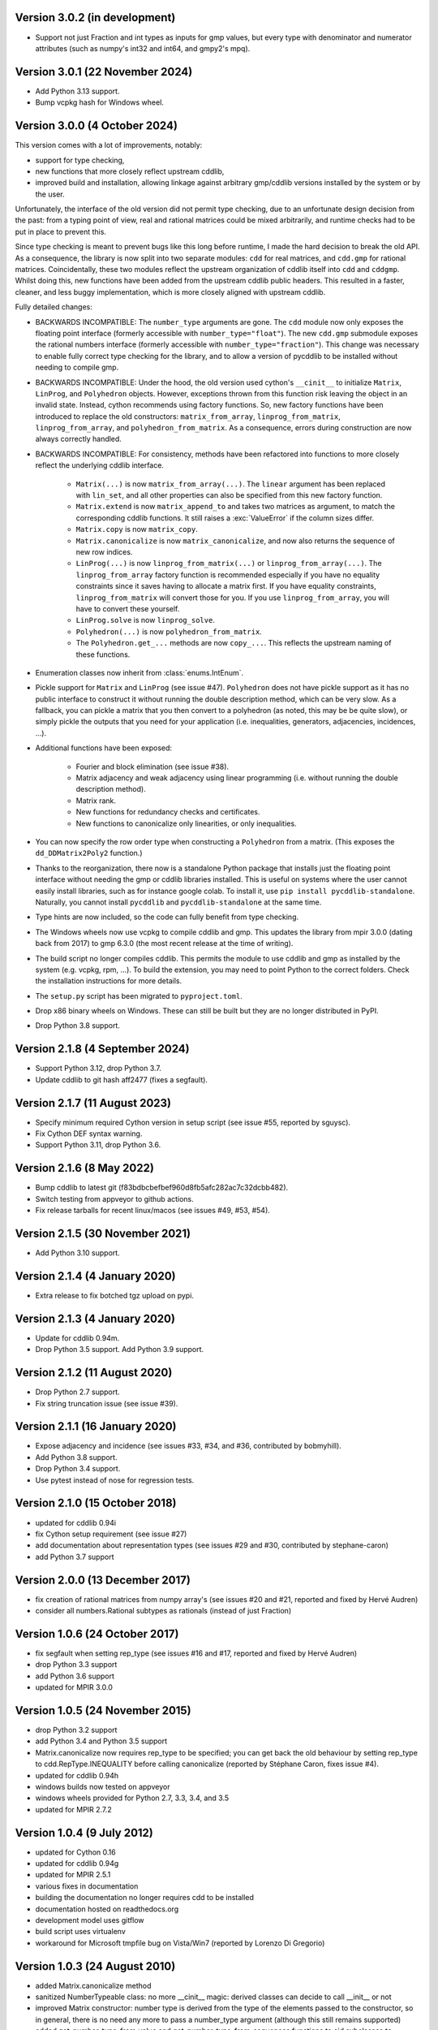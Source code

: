 Version 3.0.2 (in development)
------------------------------

* Support not just Fraction and int types as inputs for gmp values,
  but every type with denominator and numerator attributes (such as numpy's
  int32 and int64, and gmpy2's mpq).

Version 3.0.1 (22 November 2024)
--------------------------------

* Add Python 3.13 support.

* Bump vcpkg hash for Windows wheel.

Version 3.0.0 (4 October 2024)
------------------------------

This version comes with a lot of improvements, notably:

* support for type checking,

* new functions that more closely reflect upstream cddlib,

* improved build and installation, allowing linkage against arbitrary gmp/cddlib
  versions installed by the system or by the user.

Unfortunately, the interface of the old version did not permit type checking,
due to an unfortunate design decision from the past:
from a typing point of view,
real and rational matrices could be mixed arbitrarily,
and runtime checks had to be put in place to prevent this.

Since type checking is meant to prevent bugs like this long before runtime,
I made the hard decision to break the old API.
As a consequence, the library is now split into two
separate modules: ``cdd`` for real matrices, and ``cdd.gmp`` for rational matrices.
Coincidentally, these two modules reflect the upstream organization of cddlib itself
into ``cdd`` and ``cddgmp``.
Whilst doing this,
new functions have been added
from the upstream cddlib public headers.
This resulted in a faster, cleaner, and less buggy implementation,
which is more closely aligned with upstream cddlib.

Fully detailed changes:

* BACKWARDS INCOMPATIBLE:
  The ``number_type`` arguments are gone.
  The ``cdd`` module now only exposes the floating point interface
  (formerly accessible with ``number_type="float"``).
  The new ``cdd.gmp`` submodule exposes the rational numbers interface
  (formerly accessible with ``number_type="fraction"``).
  This change was necessary to enable fully correct type checking for the library,
  and to allow a version of pycddlib to be installed without needing to compile gmp.

* BACKWARDS INCOMPATIBLE:
  Under the hood, the old version used cython's ``__cinit__`` to initialize
  ``Matrix``, ``LinProg``, and ``Polyhedron`` objects.
  However, exceptions thrown from this function
  risk leaving the object in an invalid state.
  Instead, cython recommends using factory functions.
  So, new factory functions have been introduced to replace the old constructors:
  ``matrix_from_array``, ``linprog_from_matrix``, ``linprog_from_array``,
  and ``polyhedron_from_matrix``.
  As a consequence, errors during construction are now always correctly handled.

* BACKWARDS INCOMPATIBLE:
  For consistency, methods have been refactored into functions
  to more closely reflect the underlying cddlib interface.

    - ``Matrix(...)`` is now ``matrix_from_array(...)``.
      The ``linear`` argument has been replaced with ``lin_set``,
      and all other properties can also be specified from this new factory function.

    - ``Matrix.extend`` is now ``matrix_append_to`` and takes two matrices as argument,
      to match the corresponding cddlib functions.
      It still raises a :exc:`ValueError` if the column sizes differ.

    - ``Matrix.copy`` is now ``matrix_copy``.

    - ``Matrix.canonicalize`` is now ``matrix_canonicalize``,
      and now also returns the sequence of new row indices.

    - ``LinProg(...)`` is now ``linprog_from_matrix(...)``
      or ``linprog_from_array(...)``.
      The ``linprog_from_array`` factory function
      is recommended especially if you have no equality constraints since it saves
      having to allocate a matrix first.
      If you have equality constraints, ``linprog_from_matrix``
      will convert those for you.
      If you use ``linprog_from_array``, you will have to convert these yourself.

    - ``LinProg.solve`` is now ``linprog_solve``.

    - ``Polyhedron(...)`` is now ``polyhedron_from_matrix``.

    - The ``Polyhedron.get_...`` methods are now ``copy_...``. This reflects the
      upstream naming of these functions.

* Enumeration classes now inherit from :class:`enums.IntEnum`.

* Pickle support for ``Matrix`` and ``LinProg`` (see issue #47).
  ``Polyhedron`` does not have pickle support as it has no public interface to
  construct it without running the double description method, which can be very slow.
  As a fallback, you can pickle a matrix
  that you then convert to a polyhedron
  (as noted, this may be be quite slow),
  or simply pickle the outputs that you need for your application
  (i.e. inequalities, generators, adjacencies, incidences, ...).

* Additional functions have been exposed:

    - Fourier and block elimination (see issue #38).

    - Matrix adjacency and weak adjacency using linear programming
      (i.e. without running the double description method).

    - Matrix rank.

    - New functions for redundancy checks and certificates.

    - New functions to canonicalize only linearities, or only inequalities.

* You can now specify the row order type
  when constructing a ``Polyhedron`` from a matrix.
  (This exposes the ``dd_DDMatrix2Poly2`` function.)

* Thanks to the reorganization, there now is a standalone Python package that
  installs just the floating point interface without needing the gmp or cddlib
  libraries installed.
  This is useful on systems where the user cannot easily install
  libraries, such as for instance google colab.
  To install it, use ``pip install pycddlib-standalone``.
  Naturally, you cannot install ``pycddlib`` and ``pycddlib-standalone``
  at the same time.

* Type hints are now included, so the code can fully benefit from type checking.

* The Windows wheels now use vcpkg to compile cddlib and gmp.
  This updates the library from mpir 3.0.0 (dating back from 2017)
  to gmp 6.3.0 (the most recent release at the time of writing).

* The build script no longer compiles cddlib.
  This permits the module to use cddlib and gmp
  as installed by the system (e.g. vcpkg, rpm, ...).
  To build the extension, you may need to point Python to the correct folders.
  Check the installation instructions for more details.

* The ``setup.py`` script has been migrated to ``pyproject.toml``.

* Drop x86 binary wheels on Windows.
  These can still be built but they are no longer distributed in PyPI.

* Drop Python 3.8 support.

Version 2.1.8 (4 September 2024)
--------------------------------

* Support Python 3.12, drop Python 3.7.

* Update cddlib to git hash aff2477 (fixes a segfault).

Version 2.1.7 (11 August 2023)
------------------------------

* Specify minimum required Cython version in setup script
  (see issue #55, reported by sguysc).

* Fix Cython DEF syntax warning.

* Support Python 3.11, drop Python 3.6.

Version 2.1.6 (8 May 2022)
--------------------------

* Bump cddlib to latest git (f83bdbcbefbef960d8fb5afc282ac7c32dcbb482).

* Switch testing from appveyor to github actions.

* Fix release tarballs for recent linux/macos (see issues #49, #53, #54).

Version 2.1.5 (30 November 2021)
--------------------------------

* Add Python 3.10 support.

Version 2.1.4 (4 January 2020)
------------------------------

* Extra release to fix botched tgz upload on pypi.

Version 2.1.3 (4 January 2020)
------------------------------

* Update for cddlib 0.94m.

* Drop Python 3.5 support. Add Python 3.9 support.

Version 2.1.2 (11 August 2020)
------------------------------

* Drop Python 2.7 support.

* Fix string truncation issue (see issue #39).

Version 2.1.1 (16 January 2020)
-------------------------------

* Expose adjacency and incidence (see issues #33, #34, and #36,
  contributed by bobmyhill).

* Add Python 3.8 support.

* Drop Python 3.4 support.

* Use pytest instead of nose for regression tests.

Version 2.1.0 (15 October 2018)
-------------------------------

* updated for cddlib 0.94i

* fix Cython setup requirement (see issue #27)

* add documentation about representation types (see issues #29 and
  #30, contributed by stephane-caron)

* add Python 3.7 support

Version 2.0.0 (13 December 2017)
--------------------------------

* fix creation of rational matrices from numpy array's (see issues #20
  and #21, reported and fixed by Hervé Audren)

* consider all numbers.Rational subtypes as rationals (instead of just
  Fraction)

Version 1.0.6 (24 October 2017)
-------------------------------

* fix segfault when setting rep_type (see issues #16 and #17, reported
  and fixed by Hervé Audren)
* drop Python 3.3 support
* add Python 3.6 support
* updated for MPIR 3.0.0

Version 1.0.5 (24 November 2015)
--------------------------------

* drop Python 3.2 support
* add Python 3.4 and Python 3.5 support
* Matrix.canonicalize now requires rep_type to be specified; you can
  get back the old behaviour by setting rep_type to
  cdd.RepType.INEQUALITY before calling canonicalize (reported by
  Stéphane Caron, fixes issue #4).
* updated for cddlib 0.94h
* windows builds now tested on appveyor
* windows wheels provided for Python 2.7, 3.3, 3.4, and 3.5
* updated for MPIR 2.7.2

Version 1.0.4 (9 July 2012)
---------------------------

* updated for Cython 0.16
* updated for cddlib 0.94g
* updated for MPIR 2.5.1
* various fixes in documentation
* building the documentation no longer requires cdd to be installed
* documentation hosted on readthedocs.org
* development model uses gitflow
* build script uses virtualenv
* workaround for Microsoft tmpfile bug on Vista/Win7 (reported by Lorenzo
  Di Gregorio)

Version 1.0.3 (24 August 2010)
------------------------------

* added Matrix.canonicalize method
* sanitized NumberTypeable class: no more __cinit__ magic: derived
  classes can decide to call __init__ or not
* improved Matrix constructor: number type is derived from the type of
  the elements passed to the constructor, so in general, there is no
  need any more to pass a number_type argument (although this still
  remains supported)
* added get_number_type_from_value and get_number_type_from_sequences
  functions to aid subclasses to determine their number type.

Version 1.0.2 (9 August 2010)
-----------------------------

* new NumberTypeable base class to allow different representations to be
  delegated to construction
* everything is now contained in the cdd module
* code refactored and better organized

Version 1.0.1 (1 August 2010)
-----------------------------

* minor documentation updates
* also support the GMPRATIONAL build of cddlib with Python's fractions.Fraction
* using MPIR so it also builds on Windows
* removed trailing newlines in __str__ methods
* modules are now called cdd (uses float) and cdd.gmp (uses Fraction)

Version 1.0.0 (21 July 2010)
----------------------------

* first release, based on cddlib 0.94f
